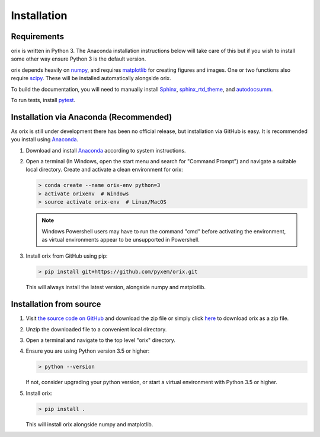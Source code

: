 Installation
------------


Requirements
============

orix is written in Python 3. The Anaconda installation instructions below
will take care of this but if you wish to install some other way ensure
Python 3 is the default version.

orix depends heavily on `numpy <http://www.numpy.org/>`_, and requires
`matplotlib <https://matplotlib.org/>`_ for creating figures and images.
One or two functions also require `scipy <https://scipy.org/>`_.
These will be installed automatically alongside orix.

To build the documentation, you will need to manually install
`Sphinx <http://www.sphinx-doc.org/en/stable/index.html>`_,
`sphinx_rtd_theme <https://sphinx-rtd-theme.readthedocs.io/en/latest/>`_,
and `autodocsumm <http://autodocsumm.readthedocs.io/en/latest/?badge=latest>`_.

To run tests, install `pytest <https://docs.pytest.org/en/latest/>`_.


Installation via Anaconda (Recommended)
=======================================

As orix is still under development there has been no official release,
but installation via GitHub is easy. It is recommended you install using
`Anaconda <https://www.anaconda.com/download/>`_.

1. Download and install
   `Anaconda <https://www.anaconda.com/download/>`__ according to system
   instructions.
2. Open a terminal (In Windows, open the start menu and search for
   "Command Prompt") and navigate a suitable local directory. Create and
   activate a clean environment for orix:

   .. code:: shell

      > conda create --name orix-env python=3
      > activate orixenv  # Windows
      > source activate orix-env  # Linux/MacOS

   .. note:: Windows Powershell users may have to run the command "cmd" before
      activating the environment, as virtual environments appear to be
      unsupported in Powershell.

3. Install orix from GitHub using pip:

   .. code:: shell

      > pip install git+https://github.com/pyxem/orix.git

   This will always install the latest version, alongside numpy and matplotlib.


Installation from source
========================

1. Visit `the source code on GitHub <https://github.com/pyxem/orix>`_ and
   download the zip file or simply click
   `here <https://github.com/pyxem/orix/archive/master.zip>`_ to download
   orix as a zip file.
2. Unzip the downloaded file to a convenient local directory.
3. Open a terminal and navigate to the top level "orix" directory.
4. Ensure you are using Python version 3.5 or higher:

   .. code:: shell

      > python --version

   If not, consider upgrading your python version, or start a virtual
   environment with Python 3.5 or higher.

5. Install orix:

   .. code:: shell

      > pip install .

   This will install orix alongside numpy and matplotlib.
